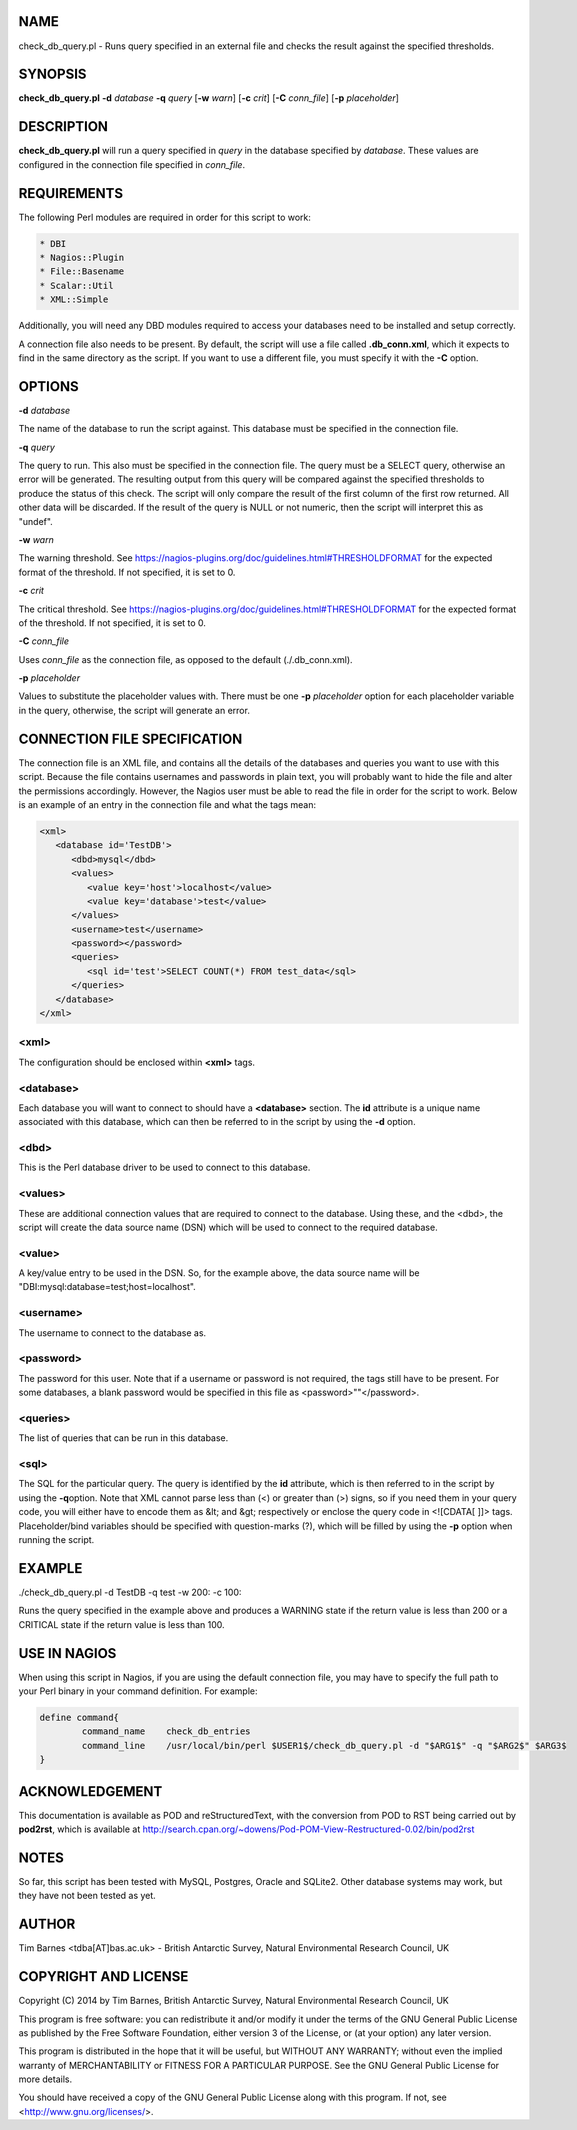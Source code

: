 .. highlight:: perl


****
NAME
****


check_db_query.pl - Runs query specified in an external file and checks the result against the specified thresholds.


********
SYNOPSIS
********


\ **check_db_query.pl**\  \ **-d**\  \ *database*\  \ **-q**\  \ *query*\  [\ **-w**\  \ *warn*\ ] [\ **-c**\  \ *crit*\ ] [\ **-C**\  \ *conn_file*\ ] [\ **-p**\  \ *placeholder*\ ]


***********
DESCRIPTION
***********


\ **check_db_query.pl**\  will run a query specified in \ *query*\  in the database specified by \ *database*\ . These values are
configured in the connection file specified in \ *conn_file*\ .


************
REQUIREMENTS
************


The following Perl modules are required in order for this script to work:


.. code-block:: perl

  * DBI
  * Nagios::Plugin
  * File::Basename
  * Scalar::Util
  * XML::Simple


Additionally, you will need any DBD modules required to access your databases need to be installed and setup correctly.

A connection file also needs to be present. By default, the script will use a file called \ **.db_conn.xml**\ , which it expects to
find in the same directory as the script. If you want to use a different file, you must specify it with the \ **-C**\  option.


*******
OPTIONS
*******


\ **-d**\  \ *database*\ 

The name of the database to run the script against. This database must be specified in the connection file.

\ **-q**\  \ *query*\ 

The query to run. This also must be specified in the connection file. The query must be a SELECT query, otherwise an error will
be generated. The resulting output from this query will be compared against the specified thresholds to produce the status of
this check. The script will only compare the result of the first column of the first row returned. All other data will be discarded.
If the result of the query is NULL or not numeric, then the script will interpret this as "undef".

\ **-w**\  \ *warn*\ 

The warning threshold. See https://nagios-plugins.org/doc/guidelines.html#THRESHOLDFORMAT for the expected format of the threshold.
If not specified, it is set to 0.

\ **-c**\  \ *crit*\ 

The critical threshold. See https://nagios-plugins.org/doc/guidelines.html#THRESHOLDFORMAT for the expected format of the threshold.
If not specified, it is set to 0.

\ **-C**\  \ *conn_file*\ 

Uses \ *conn_file*\  as the connection file, as opposed to the default (./.db_conn.xml).

\ **-p**\  \ *placeholder*\ 

Values to substitute the placeholder values with. There must be one \ **-p**\  \ *placeholder*\  option for each placeholder variable in the
query, otherwise, the script will generate an error.


*****************************
CONNECTION FILE SPECIFICATION
*****************************


The connection file is an XML file, and contains all the details of the databases and queries you want to use with this script. Because
the file contains usernames and passwords in plain text, you will probably want to hide the file and alter the permissions accordingly.
However, the Nagios user must be able to read the file in order for the script to work. Below is an example of an entry in the connection
file and what the tags mean:


.. code-block:: perl

  <xml>
     <database id='TestDB'>
        <dbd>mysql</dbd>
        <values>
           <value key='host'>localhost</value>
           <value key='database'>test</value>
        </values>
        <username>test</username>
        <password></password>
        <queries>
           <sql id='test'>SELECT COUNT(*) FROM test_data</sql>
        </queries>
     </database>
  </xml>


<xml>
=====


The configuration should be enclosed within \ **<xml>**\  tags.


<database>
==========


Each database you will want to connect to should have a \ **<database>**\  section. The \ **id**\  attribute is a unique name 
associated with this database, which can then be referred to in the script by using the \ **-d**\  option.


<dbd>
=====


This is the Perl database driver to be used to connect to this database.


<values>
========


These are additional connection values that are required to connect to the database. Using these, and the <dbd>, the script
will create the data source name (DSN) which will be used to connect to the required database.


<value>
=======


A key/value entry to be used in the DSN. So, for the example above, the data source name will be "DBI:mysql:database=test;host=localhost".


<username>
==========


The username to connect to the database as.


<password>
==========


The password for this user. Note that if a username or password is not required, the tags still have to be present. For some databases,
a blank password would be specified in this file as <password>""</password>.


<queries>
=========


The list of queries that can be run in this database.


<sql>
=====


The SQL for the particular query. The query is identified by the \ **id**\  attribute, which is then referred to in the script by using the \ **-q**\  
option. Note that XML cannot parse less than (<) or greater than (>) signs, so if you need them in your query code, you will either
have to encode them as &lt; and &gt; respectively or enclose the query code in <![CDATA[ ]]> tags. Placeholder/bind variables should
be specified with question-marks (?), which will be filled by using the \ **-p**\  option when running the script.



*******
EXAMPLE
*******


./check_db_query.pl -d TestDB -q test -w 200: -c 100:

Runs the query specified in the example above and produces a WARNING state if the return value is less than 200 or a CRITICAL state if the return 
value is less than 100.


*************
USE IN NAGIOS
*************


When using this script in Nagios, if you are using the default connection file, you may have to specify the full path to your Perl binary
in your command definition. For example:


.. code-block:: perl

  define command{
          command_name    check_db_entries
          command_line    /usr/local/bin/perl $USER1$/check_db_query.pl -d "$ARG1$" -q "$ARG2$" $ARG3$
  }



***************
ACKNOWLEDGEMENT
***************


This documentation is available as POD and reStructuredText, with the conversion from POD to RST being carried out by \ **pod2rst**\ , which is 
available at http://search.cpan.org/~dowens/Pod-POM-View-Restructured-0.02/bin/pod2rst


*****
NOTES
*****


So far, this script has been tested with MySQL, Postgres, Oracle and SQLite2. Other database systems may work, but they have not been
tested as yet.


******
AUTHOR
******


Tim Barnes <tdba[AT]bas.ac.uk> - British Antarctic Survey, Natural Environmental Research Council, UK


*********************
COPYRIGHT AND LICENSE
*********************


Copyright (C) 2014 by Tim Barnes, British Antarctic Survey, Natural Environmental Research Council, UK

This program is free software: you can redistribute it and/or modify
it under the terms of the GNU General Public License as published by
the Free Software Foundation, either version 3 of the License, or
(at your option) any later version.

This program is distributed in the hope that it will be useful,
but WITHOUT ANY WARRANTY; without even the implied warranty of
MERCHANTABILITY or FITNESS FOR A PARTICULAR PURPOSE.  See the
GNU General Public License for more details.

You should have received a copy of the GNU General Public License
along with this program.  If not, see <http://www.gnu.org/licenses/>.

